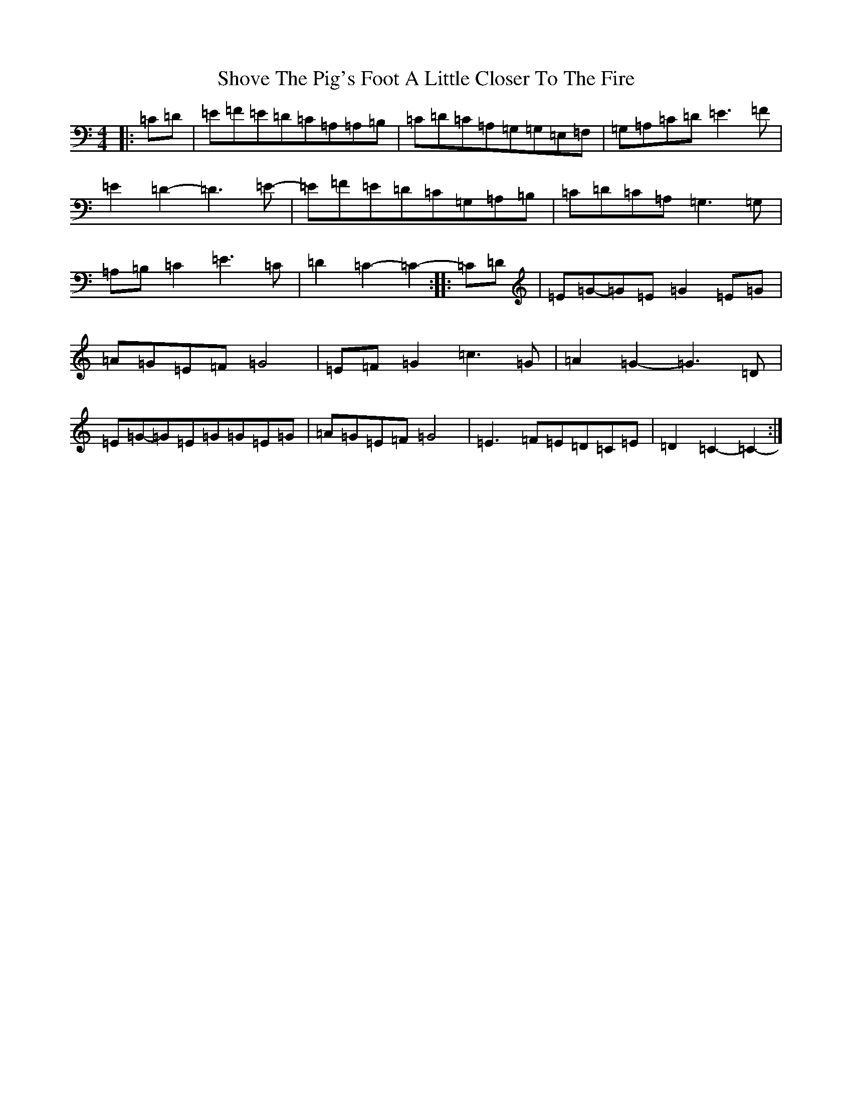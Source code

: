 X: 19396
T: Shove The Pig's Foot A Little Closer To The Fire
S: https://thesession.org/tunes/7905#setting7905
R: reel
M:4/4
L:1/8
K: C Major
|:=C=D|=E=F=E=D=C=A,=A,=B,|=C=D=C=A,=G,=G,=E,=F,|=G,=A,=C=D=E3=F|=E2=D2-=D3=E-|=E=F=E=D=C=G,=A,=B,|=C=D=C=A,=G,3=G,|=A,=B,=C2=E3=C|=D2=C2-=C2-:||:=C=D|=E=G-=G=E=G2=E=G|=A=G=E=F=G4|=E=F=G2=c3=G|=A2=G2-=G3=D|=E=G-=G=E=G=G=E=G|=A=G=E=F=G4|=E3=F=E=D=C=E|=D2=C2-=C2-:|